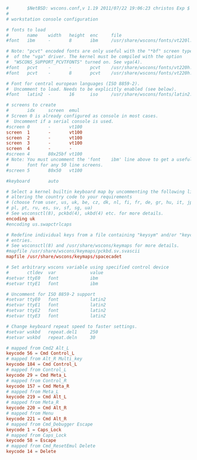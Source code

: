 #+PROPERTY: header-args :cache yes
#+PROPERTY: header-args+ :mkdirp yes
#+PROPERTY: header-args+ :tangle-mode (identity #o644)
#+PROPERTY: header-args+ :results silent
#+PROPERTY: header-args+ :padline no
#+BEGIN_SRC conf :tangle /sudo::/etc/wscons.conf

  #       $NetBSD: wscons.conf,v 1.19 2011/07/22 19:06:23 christos Exp $
  #
  # workstation console configuration

  # fonts to load
  #       name    width   height  enc     file
  #font   ibm     -       8       ibm     /usr/share/wscons/fonts/vt220l.808

  # Note: "pcvt" encoded fonts are only useful with the "*bf" screen types
  #  of the "vga" driver. The kernel must be compiled with the option
  #  "WSCONS_SUPPORT_PCVTFONTS" turned on. See vga(4).
  #font   pcvt    -       -       pcvt    /usr/share/wscons/fonts/vt220h.816
  #font   pcvt    -       8       pcvt    /usr/share/wscons/fonts/vt220h.808

  # Font for central european languages (ISO 8859-2).
  #  Uncomment to load. Needs to be explicitly enabled (see below).
  #font   latin2  -       16      iso     /usr/share/wscons/fonts/latin2.816

  # screens to create
  #       idx     screen  emul
  # Screen 0 is already configured as console in most cases.
  #  Uncomment if a serial console is used.
  #screen 0       -       vt100
  screen  1       -       vt100
  screen  2       -       vt100
  screen  3       -       vt100
  screen  4       -       -
  #screen 4       80x25bf vt100
  # Note: You must uncomment the 'font    ibm' line above to get a useful
  #       font for any 50 line screens.
  #screen 5       80x50   vt100

  #keyboard       auto

  # Select a kernel builtin keyboard map by uncommenting the following line and
  # altering the country code to your requirements
  # (choose from user, us, uk, be, cz, dk, nl, fi, fr, de, gr, hu, it, jp, no,
  # pl, pt, ru, es, sv, sf, sg, ua)
  # See wsconsctl(8), pckbd(4), ukbd(4) etc. for more details.
  encoding uk
  #encoding us.swapctrlcaps

  # Redefine individual keys from a file containing "keysym" and/or "keycode"
  # entries.
  # See wsconsctl(8) and /usr/share/wscons/keymaps for more details.
  #mapfile /usr/share/wscons/keymaps/pckbd.sv.svascii
  mapfile /usr/share/wscons/keymaps/spacecadet

  # Set arbitrary wscons variable using specified control device
  #       ctldev  var             value
  #setvar ttyE0   font            ibm
  #setvar ttyE1   font            ibm

  # Uncomment for ISO 8859-2 support
  #setvar ttyE0   font            latin2
  #setvar ttyE1   font            latin2
  #setvar ttyE2   font            latin2
  #setvar ttyE3   font            latin2

  # Change keyboard repeat speed to faster settings.
  #setvar wskbd   repeat.del1     250
  #setvar wskbd   repeat.deln     30
#+END_SRC
#+BEGIN_SRC conf :tangle /sudo::/usr/share/wscons/keymaps/spacecadet
  # mapped from Cmd2 Alt_L
  keycode 56 = Cmd Control_L
  # mapped from Alt_R Multi_key
  keycode 184 = Cmd Control_L
  # mapped from Control_L
  keycode 29 = Cmd Meta_L
  # mapped from Control_R
  keycode 157 = Cmd Meta_R
  # mapped from Meta_L
  keycode 219 = Cmd Alt_L
  # mapped from Meta_R
  keycode 220 = Cmd Alt_R
  # mapped from Menu
  keycode 221 = Cmd Alt_R
  # mapped from Cmd_Debugger Escape
  keycode 1 = Caps_Lock
  # mapped from Caps_Lock
  keycode 58 = Escape
  # mapped from Cmd_ResetEmul Delete
  keycode 14 = Delete
#+END_SRC
